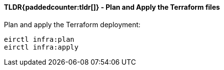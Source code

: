 ==== TLDR{paddedcounter:tldr[]} - Plan and Apply the Terraform files

Plan and apply the Terraform deployment:

[source,powershell]
----
eirctl infra:plan
eirctl infra:apply
----
